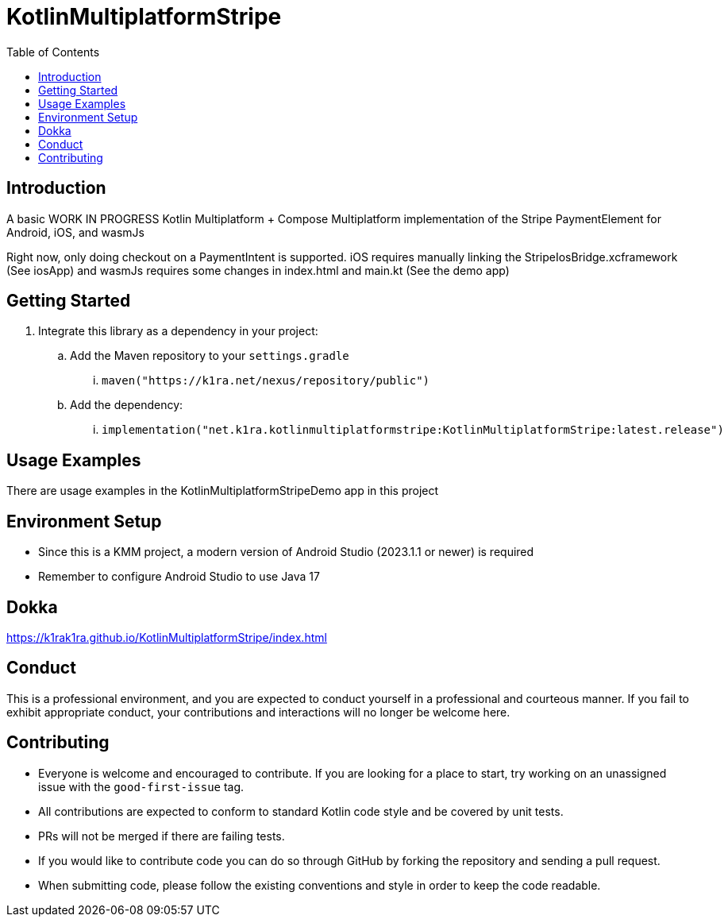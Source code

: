 = KotlinMultiplatformStripe
:toc:
:source-highlighter: highlightjs

== Introduction

A basic WORK IN PROGRESS Kotlin Multiplatform + Compose Multiplatform implementation of the Stripe PaymentElement for Android, iOS, and wasmJs

Right now, only doing checkout on a PaymentIntent is supported. iOS requires manually linking the StripeIosBridge.xcframework (See iosApp) and wasmJs requires some changes in index.html and main.kt (See the demo app)

== Getting Started

. Integrate this library as a dependency in your project:
.. Add the Maven repository to your `settings.gradle`
... `maven("https://k1ra.net/nexus/repository/public")`
.. Add the dependency:
... `implementation("net.k1ra.kotlinmultiplatformstripe:KotlinMultiplatformStripe:latest.release")`

== Usage Examples

There are usage examples in the KotlinMultiplatformStripeDemo app in this project


== Environment Setup

* Since this is a KMM project, a modern version of Android Studio (2023.1.1 or newer) is required
* Remember to configure Android Studio to use Java 17

== Dokka
https://k1rak1ra.github.io/KotlinMultiplatformStripe/index.html

== Conduct

This is a professional environment, and you are expected to conduct yourself in a professional and courteous manner.
If you fail to exhibit appropriate conduct, your contributions and interactions will no longer be welcome here.

== Contributing

* Everyone is welcome and encouraged to contribute.
If you are looking for a place to start, try working on an unassigned issue with the `good-first-issue` tag.
* All contributions are expected to conform to standard Kotlin code style and be covered by unit tests.
* PRs will not be merged if there are failing tests.
* If you would like to contribute code you can do so through GitHub by forking the repository and sending a pull request.
* When submitting code, please follow the existing conventions and style in order to keep the code readable.

